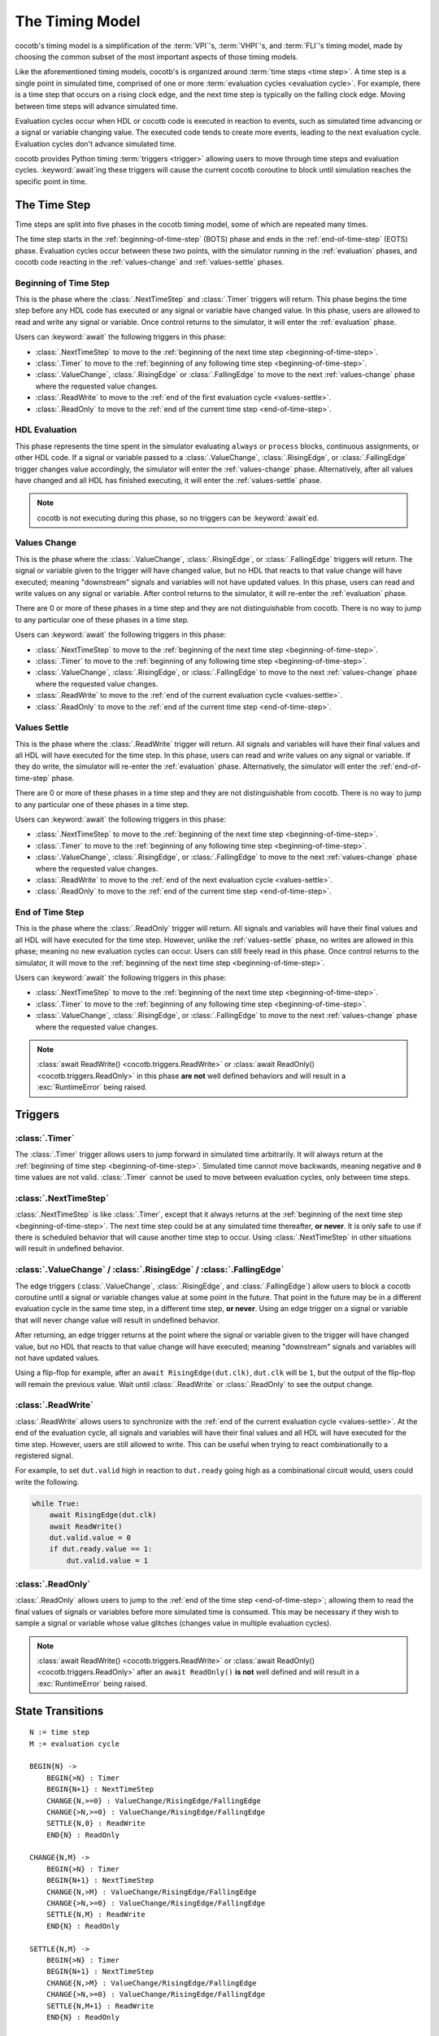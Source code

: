 ****************
The Timing Model
****************

cocotb's timing model is a simplification of the :term:`VPI`\ 's, :term:`VHPI`\ 's, and :term:`FLI`\ 's timing model,
made by choosing the common subset of the most important aspects of those timing models.

Like the aforementioned timing models, cocotb's is organized around :term:`time steps <time step>`.
A time step is a single point in simulated time,
comprised of one or more :term:`evaluation cycles <evaluation cycle>`.
For example, there is a time step that occurs on a rising clock edge, and the next time step is typically on the falling clock edge.
Moving between time steps will advance simulated time.

Evaluation cycles occur when HDL or cocotb code is executed in reaction to events,
such as simulated time advancing or a signal or variable changing value.
The executed code tends to create more events, leading to the next evaluation cycle.
Evaluation cycles don't advance simulated time.

cocotb provides Python timing :term:`triggers <trigger>` allowing users to move through time steps and evaluation cycles.
:keyword:`await`\ ing these triggers will cause the current cocotb coroutine to block until simulation reaches the specific point in time.

The Time Step
=============

Time steps are split into five phases in the cocotb timing model,
some of which are repeated many times.

The time step starts in the :ref:`beginning-of-time-step` (BOTS) phase and ends in the :ref:`end-of-time-step` (EOTS) phase.
Evaluation cycles occur between these two points,
with the simulator running in the :ref:`evaluation` phases,
and cocotb code reacting in the :ref:`values-change` and :ref:`values-settle` phases.

.. image:: diagrams/svg/timing_model.svg


.. _beginning-of-time-step:

Beginning of Time Step
----------------------

This is the phase where the :class:`.NextTimeStep` and :class:`.Timer` triggers will return.
This phase begins the time step before any HDL code has executed or any signal or variable have changed value.
In this phase, users are allowed to read and write any signal or variable.
Once control returns to the simulator, it will enter the :ref:`evaluation` phase.

Users can :keyword:`await` the following triggers in this phase:

* :class:`.NextTimeStep` to move to the :ref:`beginning of the next time step <beginning-of-time-step>`.
* :class:`.Timer` to move to the :ref:`beginning of any following time step <beginning-of-time-step>`.
* :class:`.ValueChange`, :class:`.RisingEdge` or :class:`.FallingEdge` to move to the next :ref:`values-change` phase where the requested value changes.
* :class:`.ReadWrite` to move to the :ref:`end of the first evaluation cycle <values-settle>`.
* :class:`.ReadOnly` to move to the :ref:`end of the current time step <end-of-time-step>`.

.. _evaluation:

HDL Evaluation
--------------

This phase represents the time spent in the simulator evaluating ``always`` or ``process`` blocks, continuous assignments, or other HDL code.
If a signal or variable passed to a :class:`.ValueChange`, :class:`.RisingEdge`, or :class:`.FallingEdge` trigger changes value accordingly,
the simulator will enter the :ref:`values-change` phase.
Alternatively, after all values have changed and all HDL has finished executing,
it will enter the :ref:`values-settle` phase.

.. note::
    cocotb is not executing during this phase, so no triggers can be :keyword:`await`\ ed.

.. _values-change:

Values Change
-------------

This is the phase where the :class:`.ValueChange`, :class:`.RisingEdge`, or :class:`.FallingEdge` triggers will return.
The signal or variable given to the trigger will have changed value,
but no HDL that reacts to that value change will have executed;
meaning "downstream" signals and variables will not have updated values.
In this phase, users can read and write values on any signal or variable.
After control returns to the simulator, it will re-enter the :ref:`evaluation` phase.

There are 0 or more of these phases in a time step and they are not distinguishable from cocotb.
There is no way to jump to any particular one of these phases in a time step.

Users can :keyword:`await` the following triggers in this phase:

* :class:`.NextTimeStep` to move to the :ref:`beginning of the next time step <beginning-of-time-step>`.
* :class:`.Timer` to move to the :ref:`beginning of any following time step <beginning-of-time-step>`.
* :class:`.ValueChange`, :class:`.RisingEdge`, or :class:`.FallingEdge` to move to the next :ref:`values-change` phase where the requested value changes.
* :class:`.ReadWrite` to move to the :ref:`end of the current evaluation cycle <values-settle>`.
* :class:`.ReadOnly` to move to the :ref:`end of the current time step <end-of-time-step>`.

.. _values-settle:

Values Settle
-------------

This is the phase where the :class:`.ReadWrite` trigger will return.
All signals and variables will have their final values and all HDL will have executed for the time step.
In this phase, users can read and write values on any signal or variable.
If they do write, the simulator will re-enter the :ref:`evaluation` phase.
Alternatively, the simulator will enter the :ref:`end-of-time-step` phase.

There are 0 or more of these phases in a time step and they are not distinguishable from cocotb.
There is no way to jump to any particular one of these phases in a time step.

Users can :keyword:`await` the following triggers in this phase:

* :class:`.NextTimeStep` to move to the :ref:`beginning of the next time step <beginning-of-time-step>`.
* :class:`.Timer` to move to the :ref:`beginning of any following time step <beginning-of-time-step>`.
* :class:`.ValueChange`, :class:`.RisingEdge`, or :class:`.FallingEdge` to move to the next :ref:`values-change` phase where the requested value changes.
* :class:`.ReadWrite` to move to the :ref:`end of the next evaluation cycle <values-settle>`.
* :class:`.ReadOnly` to move to the :ref:`end of the current time step <end-of-time-step>`.

.. _end-of-time-step:

End of Time Step
----------------

This is the phase where the :class:`.ReadOnly` trigger will return.
All signals and variables will have their final values and all HDL will have executed for the time step.
However, unlike the :ref:`values-settle` phase, no writes are allowed in this phase;
meaning no new evaluation cycles can occur.
Users can still freely read in this phase.
Once control returns to the simulator, it will move to the :ref:`beginning of the next time step <beginning-of-time-step>`.

Users can :keyword:`await` the following triggers in this phase:

* :class:`.NextTimeStep` to move to the :ref:`beginning of the next time step <beginning-of-time-step>`.
* :class:`.Timer` to move to the :ref:`beginning of any following time step <beginning-of-time-step>`.
* :class:`.ValueChange`, :class:`.RisingEdge`, or :class:`.FallingEdge` to move to the next :ref:`values-change` phase where the requested value changes.

.. note::
    :class:`await ReadWrite() <cocotb.triggers.ReadWrite>` or :class:`await ReadOnly() <cocotb.triggers.ReadOnly>`
    in this phase **are not** well defined behaviors and will result in a :exc:`RuntimeError` being raised.


Triggers
========

:class:`.Timer`
---------------

The :class:`.Timer` trigger allows users to jump forward in simulated time arbitrarily.
It will always return at the :ref:`beginning of time step <beginning-of-time-step>`.
Simulated time cannot move backwards, meaning negative and ``0`` time values are not valid.
:class:`.Timer` cannot be used to move between evaluation cycles, only between time steps.

:class:`.NextTimeStep`
----------------------

:class:`.NextTimeStep` is like :class:`.Timer`,
except that it always returns at the :ref:`beginning of the next time step <beginning-of-time-step>`.
The next time step could be at any simulated time thereafter, **or never**.
It is only safe to use if there is scheduled behavior that will cause another time step to occur.
Using :class:`.NextTimeStep` in other situations will result in undefined behavior.

:class:`.ValueChange` / :class:`.RisingEdge` / :class:`.FallingEdge`
--------------------------------------------------------------------

The edge triggers (:class:`.ValueChange`, :class:`.RisingEdge`, and :class:`.FallingEdge`)
allow users to block a cocotb coroutine until a signal or variable changes value at some point in the future.
That point in the future may be in a different evaluation cycle in the same time step, in a different time step, **or never**.
Using an edge trigger on a signal or variable that will never change value will result in undefined behavior.

After returning, an edge trigger returns at the point where the signal or variable given to the trigger will have changed value,
but no HDL that reacts to that value change will have executed;
meaning "downstream" signals and variables will not have updated values.

Using a flip-flop for example, after an ``await RisingEdge(dut.clk)``, ``dut.clk`` will be ``1``,
but the output of the flip-flop will remain the previous value.
Wait until :class:`.ReadWrite` or :class:`.ReadOnly` to see the output change.

:class:`.ReadWrite`
-------------------

:class:`.ReadWrite` allows users to synchronize with the :ref:`end of the current evaluation cycle <values-settle>`.
At the end of the evaluation cycle, all signals and variables will have their final values and all HDL will have executed for the time step.
However, users are still allowed to write.
This can be useful when trying to react combinationally to a registered signal.

For example, to set ``dut.valid`` high in reaction to ``dut.ready`` going high as a combinational circuit would,
users could write the following.

.. code-block:: python

    while True:
        await RisingEdge(dut.clk)
        await ReadWrite()
        dut.valid.value = 0
        if dut.ready.value == 1:
            dut.valid.value = 1


:class:`.ReadOnly`
------------------

:class:`.ReadOnly` allows users to jump to the :ref:`end of the time step <end-of-time-step>`;
allowing them to read the final values of signals or variables before more simulated time is consumed.
This may be necessary if they wish to sample a signal or variable whose value glitches (changes value in multiple evaluation cycles).

.. note::
    :class:`await ReadWrite() <cocotb.triggers.ReadWrite>` or :class:`await ReadOnly() <cocotb.triggers.ReadOnly>`
    after an ``await ReadOnly()`` **is not** well defined and will result in a :exc:`RuntimeError` being raised.


State Transitions
=================

.. parsed-literal::

    N := time step
    M := evaluation cycle

    BEGIN{N} ->
        BEGIN{>N} : Timer
        BEGIN{N+1} : NextTimeStep
        CHANGE{N,>=0} : ValueChange/RisingEdge/FallingEdge
        CHANGE{>N,>=0} : ValueChange/RisingEdge/FallingEdge
        SETTLE{N,0} : ReadWrite
        END{N} : ReadOnly

    CHANGE{N,M} ->
        BEGIN{>N} : Timer
        BEGIN{N+1} : NextTimeStep
        CHANGE{N,>M} : ValueChange/RisingEdge/FallingEdge
        CHANGE{>N,>=0} : ValueChange/RisingEdge/FallingEdge
        SETTLE{N,M} : ReadWrite
        END{N} : ReadOnly

    SETTLE{N,M} ->
        BEGIN{>N} : Timer
        BEGIN{N+1} : NextTimeStep
        CHANGE{N,>M} : ValueChange/RisingEdge/FallingEdge
        CHANGE{>N,>=0} : ValueChange/RisingEdge/FallingEdge
        SETTLE{N,M+1} : ReadWrite
        END{N} : ReadOnly

    END{N} ->
        BEGIN{>N} : Timer
        BEGIN{N+1} : NextTimeStep


Differences in Verilator
========================

Verilator is a cycle-based simulator, meaning it does not have discrete events like "value changed."
Instead it has "cycles", meaning it evaluates all HDL code in a time step iteratively until quiescence, without stopping.
This frees the simulator to evaluate the HDL however it sees fit, as long as it can maintain correctness, allowing for optimizations.

In Verilator, the :class:`.Timer`, :class:`.NextTimeStep`, :class:`.ReadWrite`, and :class:`.ReadOnly` work as intended, as these map to "cycles" well.
However, the value change triggers: :class:`.ValueChange`, :class:`.RisingEdge`, and :class:`.FallingEdge`, can not be handled in the middle of a cycle,
so they are handled after the cycle has ended (equivalent to the :class:`.ReadWrite` phase).
The easiest way to think of the behavior is as if the value change triggers all have an implicit ``await ReadWrite()`` after them.
